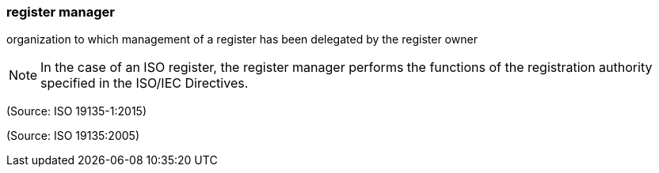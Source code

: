=== register manager

organization to which management of a register has been delegated by the register owner

NOTE: In the case of an ISO register, the register manager performs the functions of the registration authority specified in the ISO/IEC Directives.

(Source: ISO 19135-1:2015)

(Source: ISO 19135:2005)

